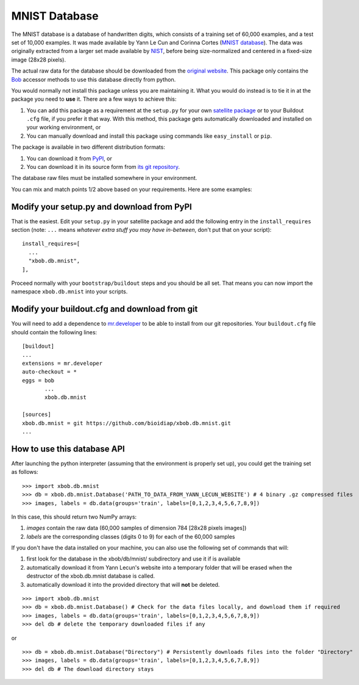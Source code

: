 ================
 MNIST Database
================

The MNIST database is a database of handwritten digits, which consists of a
training set of 60,000 examples, and a test set of 10,000 examples. It was
made available by Yann Le Cun and Corinna Cortes (`MNIST database
<http://yann.lecun.com/exdb/mnist/>`_). The data was originally extracted
from a larger set made available by `NIST <http://www.nist.gov/>`_, before
being size-normalized and centered in a fixed-size image (28x28 pixels).

The actual raw data for the database should be downloaded from the `original
website <http://yann.lecun.com/exdb/mnist/>`_. This package only contains
the `Bob <http://www.idiap.ch/software/bob/>`_ accessor methods to use this
database directly from python.

You would normally not install this package unless you are maintaining it. What
you would do instead is to tie it in at the package you need to **use** it.
There are a few ways to achieve this:

1. You can add this package as a requirement at the ``setup.py`` for your own
   `satellite package
   <https://github.com/idiap/bob/wiki/Virtual-Work-Environments-with-Buildout>`_
   or to your Buildout ``.cfg`` file, if you prefer it that way. With this
   method, this package gets automatically downloaded and installed on your
   working environment, or

2. You can manually download and install this package using commands like
   ``easy_install`` or ``pip``.

The package is available in two different distribution formats:

1. You can download it from `PyPI <http://pypi.python.org/pypi/xbob.db.mnist>`_, or

2. You can download it in its source form from `its git repository
   <https://github.com/bioidiap/xbob.db.mnist>`_.

The database raw files must be installed somewhere in your environment.

You can mix and match points 1/2 above based on your requirements. Here
are some examples:

Modify your setup.py and download from PyPI
===========================================

That is the easiest. Edit your ``setup.py`` in your satellite package and add
the following entry in the ``install_requires`` section (note: ``...`` means
`whatever extra stuff you may have in-between`, don't put that on your
script)::

    install_requires=[
      ...
      "xbob.db.mnist",
    ],

Proceed normally with your ``bootstrap/buildout`` steps and you should be all
set. That means you can now import the namespace ``xbob.db.mnist`` into your scripts.

Modify your buildout.cfg and download from git
==============================================

You will need to add a dependence to `mr.developer
<http://pypi.python.org/pypi/mr.developer/>`_ to be able to install from our
git repositories. Your ``buildout.cfg`` file should contain the following
lines::

  [buildout]
  ...
  extensions = mr.developer
  auto-checkout = *
  eggs = bob
         ...
         xbob.db.mnist

  [sources]
  xbob.db.mnist = git https://github.com/bioidiap/xbob.db.mnist.git
  ...


How to use this database API
============================

After launching the python interpreter (assuming that the environment is properly set up),
you could get the training set as follows::

  >>> import xbob.db.mnist
  >>> db = xbob.db.mnist.Database('PATH_TO_DATA_FROM_YANN_LECUN_WEBSITE') # 4 binary .gz compressed files
  >>> images, labels = db.data(groups='train', labels=[0,1,2,3,4,5,6,7,8,9])

In this case, this should return two NumPy arrays:

1. `images` contain the raw data (60,000 samples of dimension 784 [28x28 pixels images])

2. `labels` are the corresponding classes (digits 0 to 9) for each of the 60,000 samples


If you don't have the data installed on your machine, you can also use the following
set of commands that will:

1. first look for the database in the xbob/db/mnist/ subdirectory and use it if is available

2. automatically download it from Yann Lecun's website into a temporary folder that will
   be erased when the destructor of the xbob.db.mnist database is called.

3. automatically download it into the provided directory that will **not** be deleted.

::

  >>> import xbob.db.mnist
  >>> db = xbob.db.mnist.Database() # Check for the data files locally, and download them if required
  >>> images, labels = db.data(groups='train', labels=[0,1,2,3,4,5,6,7,8,9])
  >>> del db # delete the temporary downloaded files if any

or

::

  >>> db = xbob.db.mnist.Database("Directory") # Persistently downloads files into the folder "Directory"
  >>> images, labels = db.data(groups='train', labels=[0,1,2,3,4,5,6,7,8,9])
  >>> del db # The download directory stays

